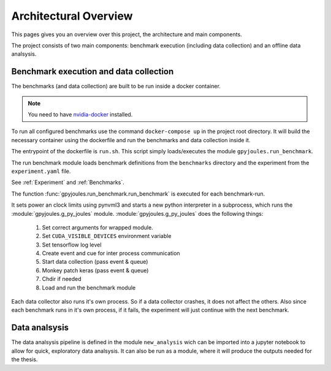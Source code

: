 Architectural Overview
======================

This pages gives you an overview over this project, the architecture and main components.

The project consists of two main components: benchmark execution (including data collection) and an offline 
data analsysis.

Benchmark execution and data collection
---------------------------------------

The benchmarks (and data collection) are built to be run inside a docker container.

.. Note::
    You need to have `nvidia-docker`_ installed.


.. _`nvidia-docker`: https://github.com/NVIDIA/nvidia-docker

To run all configured benchmarks use the command ``docker-compose up`` in the project root directory.
It will build the necessary container using the dockerfile and run the benchmarks and data collection inside it.

The entrypoint of the dockerfile is ``run.sh``. This script simply loads/executes the module ``gpyjoules.run_benchmark``.

The run benchmark module loads benchmark definitions from the ``benchmarks`` directory and the experiment from the ``experiment.yaml`` file.

See :ref:`Experiment` and :ref:`Benchmarks`.

The function :func:`gpyjoules.run_benchmark.run_benchmark` is executed for each
benchmark-run.

It sets power an clock limits using pynvml3 and starts a new python interpreter
in a subprocess, which runs the :module:`gpyjoules.g_py_joules` module.
:module:`gpyjoules.g_py_joules` does the following things:

    1. Set correct arguments for wrapped module.
    2. Set ``CUDA_VISIBLE_DEVICES`` environment variable
    3. Set tensorflow log level
    4. Create event and cue for inter process communication
    5. Start data collection (pass event & queue)
    6. Monkey patch keras (pass event & queue)
    7. Chdir if needed
    8. Load and run the benchmark module

Each data collector also runs it's own process.
So if a data collector crashes, it does not affect the others.
Also since each benchmark runs in it's own process, if it fails,
the experiment will just continue with the next benchmark.


Data analsysis
--------------

The data analsysis pipeline is defined in the module ``new_analysis`` wich can be imported into a jupyter notebook
to allow for quick, exploratory data analsysis.
It can also be run as a module, where it will produce the outputs needed for the thesis.
